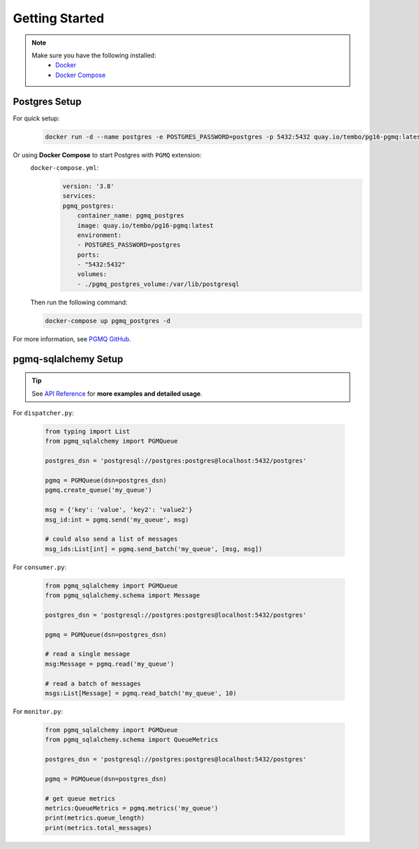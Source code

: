.. _getting-started:

Getting Started
===============

.. Note::
    Make sure you have the following installed:
        * `Docker <https://docs.docker.com/engine/install/>`_ 
        * `Docker Compose <https://docs.docker.com/compose/install/>`_

Postgres Setup
--------------

For quick setup:
    .. code-block:: bash

        docker run -d --name postgres -e POSTGRES_PASSWORD=postgres -p 5432:5432 quay.io/tembo/pg16-pgmq:latest


Or using **Docker Compose** to start Postgres with ``PGMQ`` extension:
    ``docker-compose.yml``:
        .. code-block:: yaml

            version: '3.8'
            services:
            pgmq_postgres:
                container_name: pgmq_postgres
                image: quay.io/tembo/pg16-pgmq:latest
                environment:
                - POSTGRES_PASSWORD=postgres
                ports:
                - "5432:5432"
                volumes:
                - ./pgmq_postgres_volume:/var/lib/postgresql

    Then run the following command:

    .. code-block:: bash

        docker-compose up pgmq_postgres -d 


For more information, see `PGMQ GitHub <https://github.com/tembo-io/pgmq>`_.

pgmq-sqlalchemy Setup
---------------------

.. tip::

    See `API Reference <api-reference>`_ for **more examples and detailed usage**.

For ``dispatcher.py``:

    .. code-block:: python

        from typing import List
        from pgmq_sqlalchemy import PGMQueue

        postgres_dsn = 'postgresql://postgres:postgres@localhost:5432/postgres'

        pgmq = PGMQueue(dsn=postgres_dsn)
        pgmq.create_queue('my_queue')

        msg = {'key': 'value', 'key2': 'value2'}
        msg_id:int = pgmq.send('my_queue', msg)

        # could also send a list of messages
        msg_ids:List[int] = pgmq.send_batch('my_queue', [msg, msg])

    .. seealso::

        .. _init_method: ref:`pgmq_sqlalchemy.PGMQueue.__init__`
        .. |init_method| replace:: :py:meth:`~pgmq_sqlalchemy.PGMQueue.__init__`

        .. _send_method: ref:`pgmq_sqlalchemy.PGMQueue.send`
        .. |send_method| replace:: :py:meth:`~pgmq_sqlalchemy.PGMQueue.send`

        See |init_method|_ for more options on how to initialize the ``PGMQueue`` object, and advance usage with |send_method|_ on `API Reference <api-reference>`_.


For ``consumer.py``:

    .. code-block:: python

        from pgmq_sqlalchemy import PGMQueue
        from pgmq_sqlalchemy.schema import Message

        postgres_dsn = 'postgresql://postgres:postgres@localhost:5432/postgres'

        pgmq = PGMQueue(dsn=postgres_dsn)

        # read a single message
        msg:Message = pgmq.read('my_queue')

        # read a batch of messages
        msgs:List[Message] = pgmq.read_batch('my_queue', 10)

    .. seealso::

        .. _read_with_poll_method: ref:`pgmq_sqlalchemy.PGMQueue.read_with_poll`
        .. |read_with_poll_method| replace:: :py:meth:`~pgmq_sqlalchemy.PGMQueue.read_with_poll`

        .. _read_method: ref:`pgmq_sqlalchemy.PGMQueue.read`
        .. |read_method| replace:: :py:meth:`~pgmq_sqlalchemy.PGMQueue.read`

        See |read_with_poll_method|_ for reading messages with long-polling, and advance usage with |read_method|_ for **consumer retries mechanism** and more control over message consumption on `API Reference <api-reference>`_.

For ``monitor.py``:

    .. code-block:: python

        from pgmq_sqlalchemy import PGMQueue
        from pgmq_sqlalchemy.schema import QueueMetrics

        postgres_dsn = 'postgresql://postgres:postgres@localhost:5432/postgres'

        pgmq = PGMQueue(dsn=postgres_dsn)

        # get queue metrics
        metrics:QueueMetrics = pgmq.metrics('my_queue')
        print(metrics.queue_length)
        print(metrics.total_messages)


        